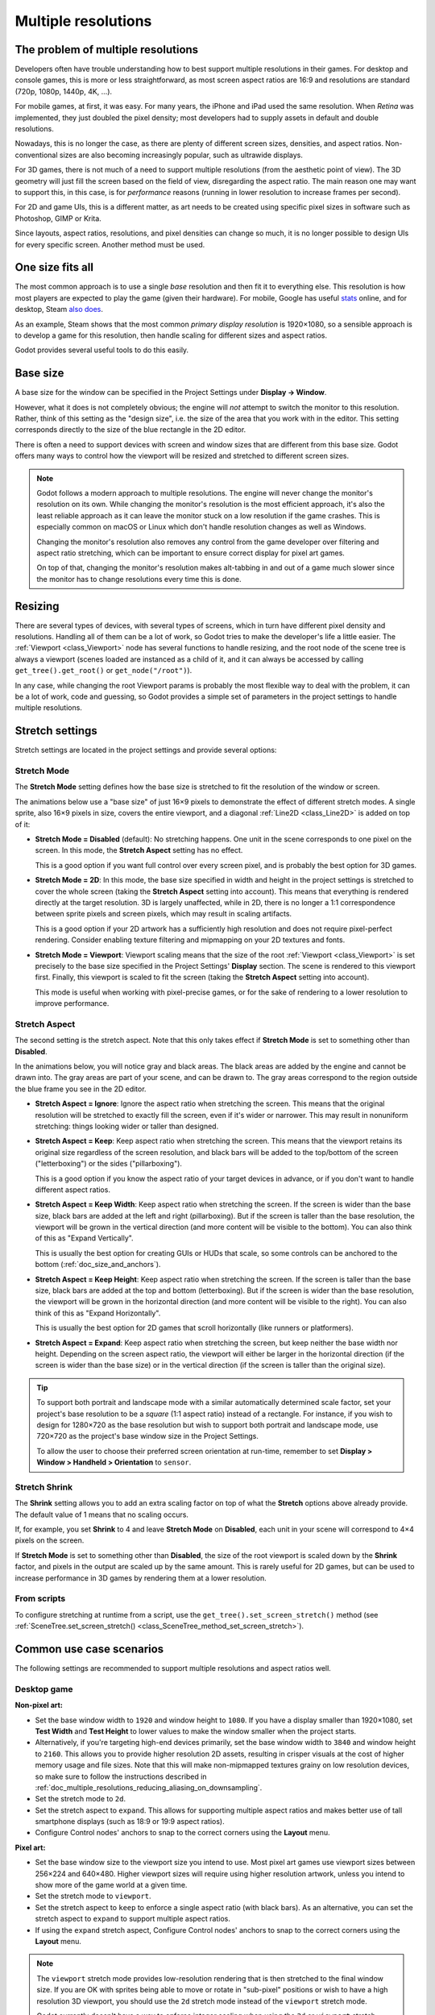 .. _doc_multiple_resolutions:

Multiple resolutions
====================

The problem of multiple resolutions
-----------------------------------

Developers often have trouble understanding how to best support multiple
resolutions in their games. For desktop and console games, this is more or less
straightforward, as most screen aspect ratios are 16:9 and resolutions
are standard (720p, 1080p, 1440p, 4K, …).

For mobile games, at first, it was easy. For many years, the iPhone and iPad
used the same resolution. When *Retina* was implemented, they just doubled
the pixel density; most developers had to supply assets in default and double
resolutions.

Nowadays, this is no longer the case, as there are plenty of different screen
sizes, densities, and aspect ratios. Non-conventional sizes are also becoming
increasingly popular, such as ultrawide displays.

For 3D games, there is not much of a need to support multiple resolutions (from
the aesthetic point of view). The 3D geometry will just fill the screen based on
the field of view, disregarding the aspect ratio. The main reason one may want
to support this, in this case, is for *performance* reasons (running in lower
resolution to increase frames per second).

For 2D and game UIs, this is a different matter, as art needs to be created
using specific pixel sizes in software such as Photoshop, GIMP or Krita.

Since layouts, aspect ratios, resolutions, and pixel densities can change so
much, it is no longer possible to design UIs for every specific screen.
Another method must be used.

One size fits all
-----------------

The most common approach is to use a single *base* resolution and
then fit it to everything else. This resolution is how most players are expected
to play the game (given their hardware). For mobile, Google has useful `stats
<https://developer.android.com/about/dashboards>`_ online, and for desktop,
Steam `also does <https://store.steampowered.com/hwsurvey/>`_.

As an example, Steam shows that the most common *primary display resolution* is
1920×1080, so a sensible approach is to develop a game for this resolution, then
handle scaling for different sizes and aspect ratios.

Godot provides several useful tools to do this easily.

Base size
---------

A base size for the window can be specified in the Project Settings under
**Display → Window**.

.. image:: img/screenres.png

However, what it does is not completely obvious; the engine will *not*
attempt to switch the monitor to this resolution. Rather, think of this
setting as the "design size", i.e. the size of the area that you work
with in the editor. This setting corresponds directly to the size of the
blue rectangle in the 2D editor.

There is often a need to support devices with screen and window sizes
that are different from this base size. Godot offers many ways to
control how the viewport will be resized and stretched to different
screen sizes.

.. note::

   Godot follows a modern approach to multiple resolutions. The engine will
   never change the monitor's resolution on its own. While changing the
   monitor's resolution is the most efficient approach, it's also the least
   reliable approach as it can leave the monitor stuck on a low resolution if
   the game crashes. This is especially common on macOS or Linux which don't
   handle resolution changes as well as Windows.

   Changing the monitor's resolution also removes any control from the game
   developer over filtering and aspect ratio stretching, which can be important
   to ensure correct display for pixel art games.

   On top of that, changing the monitor's resolution makes alt-tabbing in and
   out of a game much slower since the monitor has to change resolutions every
   time this is done.

Resizing
--------

There are several types of devices, with several types of screens, which
in turn have different pixel density and resolutions. Handling all of
them can be a lot of work, so Godot tries to make the developer's life a
little easier. The :ref:`Viewport <class_Viewport>`
node has several functions to handle resizing, and the root node of the
scene tree is always a viewport (scenes loaded are instanced as a child
of it, and it can always be accessed by calling
``get_tree().get_root()`` or ``get_node("/root")``).

In any case, while changing the root Viewport params is probably the
most flexible way to deal with the problem, it can be a lot of work,
code and guessing, so Godot provides a simple set of parameters in the
project settings to handle multiple resolutions.

Stretch settings
----------------

Stretch settings are located in the project settings and provide several options:

.. image:: img/stretchsettings.png

Stretch Mode
^^^^^^^^^^^^

The **Stretch Mode** setting defines how the base size is stretched to fit
the resolution of the window or screen.

.. image:: img/stretch.png

The animations below use a "base size" of just 16×9 pixels to
demonstrate the effect of different stretch modes. A single sprite, also
16×9 pixels in size, covers the entire viewport, and a diagonal
:ref:`Line2D <class_Line2D>` is added on top of it:

.. image:: img/stretch_demo_scene.png

.. Animated GIFs are generated from:
.. https://github.com/ttencate/godot_scaling_mode

-  **Stretch Mode = Disabled** (default): No stretching happens. One
   unit in the scene corresponds to one pixel on the screen. In this
   mode, the **Stretch Aspect** setting has no effect.

   This is a good option if you want full control over every screen
   pixel, and is probably the best option for 3D games.

   .. image:: img/stretch_disabled_expand.gif

-  **Stretch Mode = 2D**: In this mode, the base size specified in
   width and height in the project settings is
   stretched to cover the whole screen (taking the **Stretch Aspect**
   setting into account). This means that everything is rendered
   directly at the target resolution. 3D is largely unaffected,
   while in 2D, there is no longer a 1:1 correspondence between sprite
   pixels and screen pixels, which may result in scaling artifacts.

   This is a good option if your 2D artwork has a sufficiently high
   resolution and does not require pixel-perfect rendering. Consider
   enabling texture filtering and mipmapping on your 2D textures and
   fonts.

   .. image:: img/stretch_2d_expand.gif

-  **Stretch Mode = Viewport**: Viewport scaling means that the size of
   the root :ref:`Viewport <class_Viewport>` is set precisely to the
   base size specified in the Project Settings' **Display** section.
   The scene is rendered to this viewport first. Finally, this viewport
   is scaled to fit the screen (taking the **Stretch Aspect** setting into
   account).

   This mode is useful when working with pixel-precise games, or for the
   sake of rendering to a lower resolution to improve performance.

   .. image:: img/stretch_viewport_expand.gif

Stretch Aspect
^^^^^^^^^^^^^^

The second setting is the stretch aspect. Note that this only takes effect if
**Stretch Mode** is set to something other than **Disabled**.

In the animations below, you will notice gray and black areas. The black
areas are added by the engine and cannot be drawn into. The gray areas
are part of your scene, and can be drawn to. The gray areas correspond
to the region outside the blue frame you see in the 2D editor.

-  **Stretch Aspect = Ignore**: Ignore the aspect ratio when stretching
   the screen. This means that the original resolution will be stretched
   to exactly fill the screen, even if it's wider or narrower. This may
   result in nonuniform stretching: things looking wider or taller than
   designed.

   .. image:: img/stretch_viewport_ignore.gif

-  **Stretch Aspect = Keep**: Keep aspect ratio when stretching the
   screen. This means that the viewport retains its original size
   regardless of the screen resolution, and black bars will be added to
   the top/bottom of the screen ("letterboxing") or the sides
   ("pillarboxing").

   This is a good option if you know the aspect ratio of your target
   devices in advance, or if you don't want to handle different aspect
   ratios.

   .. image:: img/stretch_viewport_keep.gif

-  **Stretch Aspect = Keep Width**: Keep aspect ratio when stretching the
   screen. If the screen is wider than the base size, black bars are
   added at the left and right (pillarboxing). But if the screen is
   taller than the base resolution, the viewport will be grown in the
   vertical direction (and more content will be visible to the bottom).
   You can also think of this as "Expand Vertically".

   This is usually the best option for creating GUIs or HUDs that scale,
   so some controls can be anchored to the bottom
   (:ref:`doc_size_and_anchors`).

   .. image:: img/stretch_viewport_keep_width.gif

-  **Stretch Aspect = Keep Height**: Keep aspect ratio when stretching
   the screen. If the screen is taller than the base size, black
   bars are added at the top and bottom (letterboxing). But if the
   screen is wider than the base resolution, the viewport will be grown
   in the horizontal direction (and more content will be visible to the
   right). You can also think of this as "Expand Horizontally".

   This is usually the best option for 2D games that scroll horizontally
   (like runners or platformers).

   .. image:: img/stretch_viewport_keep_height.gif

-  **Stretch Aspect = Expand**: Keep aspect ratio when stretching the
   screen, but keep neither the base width nor height. Depending on the
   screen aspect ratio, the viewport will either be larger in the
   horizontal direction (if the screen is wider than the base size) or
   in the vertical direction (if the screen is taller than the original
   size).

   .. image:: img/stretch_viewport_expand.gif

.. tip::

    To support both portrait and landscape mode with a similar automatically
    determined scale factor, set your project's base resolution to be a *square*
    (1:1 aspect ratio) instead of a rectangle. For instance, if you wish to design
    for 1280×720 as the base resolution but wish to support both portrait and
    landscape mode, use 720×720 as the project's base window size in the
    Project Settings.

    To allow the user to choose their preferred screen orientation at run-time,
    remember to set **Display > Window > Handheld > Orientation** to ``sensor``.

Stretch Shrink
^^^^^^^^^^^^^^

The **Shrink** setting allows you to add an extra scaling factor on top of
what the **Stretch** options above already provide. The default value of 1
means that no scaling occurs.

If, for example, you set **Shrink** to 4 and leave **Stretch Mode** on
**Disabled**, each unit in your scene will correspond to 4×4 pixels on the
screen.

If **Stretch Mode** is set to something other than **Disabled**, the size of
the root viewport is scaled down by the **Shrink** factor, and pixels
in the output are scaled up by the same amount. This is rarely useful for
2D games, but can be used to increase performance in 3D games
by rendering them at a lower resolution.

From scripts
^^^^^^^^^^^^

To configure stretching at runtime from a script, use the
``get_tree().set_screen_stretch()`` method (see
:ref:`SceneTree.set_screen_stretch() <class_SceneTree_method_set_screen_stretch>`).

Common use case scenarios
-------------------------

The following settings are recommended to support multiple resolutions and aspect
ratios well.

Desktop game
^^^^^^^^^^^^

**Non-pixel art:**

- Set the base window width to ``1920`` and window height to ``1080``. If you have a
  display smaller than 1920×1080, set **Test Width** and **Test Height** to
  lower values to make the window smaller when the project starts.
- Alternatively, if you're targeting high-end devices primarily, set the base
  window width to ``3840`` and window height to ``2160``.
  This allows you to provide higher resolution 2D assets, resulting in crisper
  visuals at the cost of higher memory usage and file sizes.
  Note that this will make non-mipmapped textures grainy on low resolution devices,
  so make sure to follow the instructions described in
  :ref:`doc_multiple_resolutions_reducing_aliasing_on_downsampling`.
- Set the stretch mode to ``2d``.
- Set the stretch aspect to ``expand``. This allows for supporting multiple aspect ratios
  and makes better use of tall smartphone displays (such as 18:9 or 19:9 aspect ratios).
- Configure Control nodes' anchors to snap to the correct corners using the **Layout** menu.

**Pixel art:**

- Set the base window size to the viewport size you intend to use. Most pixel art games
  use viewport sizes between 256×224 and 640×480. Higher viewport sizes will
  require using higher resolution artwork, unless you intend to show more of the
  game world at a given time.
- Set the stretch mode to ``viewport``.
- Set the stretch aspect to ``keep`` to enforce a single aspect ratio (with
  black bars). As an alternative, you can set the stretch aspect to ``expand`` to
  support multiple aspect ratios.
- If using the ``expand`` stretch aspect, Configure Control nodes' anchors to
  snap to the correct corners using the **Layout** menu.

.. note::

    The ``viewport`` stretch mode provides low-resolution rendering that is then
    stretched to the final window size. If you are OK with sprites being able to
    move or rotate in "sub-pixel" positions or wish to have a high resolution 3D
    viewport, you should use the ``2d`` stretch mode instead of the ``viewport``
    stretch mode.

    Godot currently doesn't have a way to enforce integer scaling when using the
    ``2d`` or ``viewport`` stretch mode, which means pixel art may look bad if the
    final window size is not a multiple of the base window size.
    To fix this, use an add-on such as the `Integer Resolution Handler <https://github.com/Yukitty/godot-addon-integer_resolution_handler>`__.

Mobile game in landscape mode
^^^^^^^^^^^^^^^^^^^^^^^^^^^^^

Godot is configured to use landscape mode by default. This means you don't need
to change the display orientation project setting.

- Set the base window width to ``1280`` and window height to ``720``.
- Alternatively, if you're targeting high-end devices primarily, set the base
  window width to ``1920`` and window height to ``1080``.
  This allows you to provide higher resolution 2D assets, resulting in crisper
  visuals at the cost of higher memory usage and file sizes. Many devices have
  even higher resolution displays (1440p), but the difference with 1080p is
  barely visible given the small size of smartphone displays.
  Note that this will make non-mipmapped textures grainy on low resolution devices,
  so make sure to follow the instructions described in
  :ref:`doc_multiple_resolutions_reducing_aliasing_on_downsampling`.
- Set the stretch mode to ``2d``.
- Set the stretch aspect to ``expand``. This allows for supporting multiple aspect ratios
  and makes better use of tall smartphone displays (such as 18:9 or 19:9 aspect ratios).
- Configure Control nodes' anchors to snap to the correct corners using the **Layout** menu.

Mobile game in portrait mode
^^^^^^^^^^^^^^^^^^^^^^^^^^^^

- Set the base window width to ``720`` and window height to ``1080``.
- Alternatively, if you're targeting high-end devices primarily, set the base
  window width to ``1080`` and window height to ``1920``.
  This allows you to provide higher resolution 2D assets, resulting in crisper
  visuals at the cost of higher memory usage and file sizes. Many devices have
  even higher resolution displays (1440p), but the difference with 1080p is
  barely visible given the small size of smartphone displays.
  Note that this will make non-mipmapped textures grainy on low resolution devices,
  so make sure to follow the instructions described in
  :ref:`doc_multiple_resolutions_reducing_aliasing_on_downsampling`.
- Set **Display > Window > Handheld > Orientation** to ``portrait``.
- Set the stretch mode to ``2d``.
- Set the stretch aspect to ``expand``. This allows for supporting multiple aspect ratios
  and makes better use of tall smartphone displays (such as 18:9 or 19:9 aspect ratios).
- Configure Control nodes' anchors to snap to the correct corners using the **Layout** menu.

Non-game application
^^^^^^^^^^^^^^^^^^^^

- Set the base window width and height to the smallest window size that you intend to target.
  This is not required, but this ensures that you design your UI with small window sizes in mind.
- Keep the stretch mode to its default value, ``disabled``.
- Keep the stretch aspect to its default value, ``ignore``
  (its value won't be used since the stretch mode is ``disabled``).
- You can define a minimum window size by setting ``OS.min_window_size`` in a
  script's ``_ready()`` function. This prevents the user from resizing the application
  below a certain size, which could break the UI layout.

.. note::

    Godot doesn't support manually overriding the 2D scale factor yet, so it is
    not possible to have hiDPI support in non-game applications. Due to this, it
    is recommended to leave **Allow Hidpi** disabled in non-game applications to
    allow for the OS to use its low-DPI fallback.

hiDPI support
-------------

By default, Godot projects aren't considered DPI-aware by the operating system.
This is done to improve performance on low-end systems, since the operating
system's DPI fallback scaling will be faster than letting the application scale
itself (even when using the ``viewport`` stretch mode).

However, the OS-provided DPI fallback scaling doesn't play well with fullscreen
mode. If you want crisp visuals on hiDPI displays or if project uses fullscreen,
it's recommended to enable **Display > Window > Dpi > Allow Hidpi** in the
Project Settings.

**Allow Hidpi** is only effective on Windows and macOS. It's ignored on all
other platforms.

.. note::

    The Godot editor itself is always marked as DPI-aware. Running the project
    from the editor will only be DPI-aware if **Allow Hidpi** is enabled in the
    Project Settings.

.. _doc_multiple_resolutions_reducing_aliasing_on_downsampling:

Reducing aliasing on downsampling
---------------------------------

If the game has a very high base resolution (e.g. 3840×2160), aliasing might
appear when downsampling to something considerably lower like 1280×720.
Aliasing can be made less visible by shrinking all images by a factor of 2
upon loading. This can be done by calling the method below before
the game data is loaded::

    VisualServer.texture_set_shrink_all_x2_on_set_data(true)

Alternatively, you can also enable mipmaps on all your 2D textures. However,
enabling mipmaps will increase memory usage which may be problematic on low-end
mobile devices.

Handling aspect ratios
----------------------

Once scaling for different resolutions is accounted for, make sure that
your *user interface* also scales for different aspect ratios. This can be
done using :ref:`anchors <doc_size_and_anchors>` and/or :ref:`containers
<doc_gui_containers>`.

Field of view scaling
---------------------

The 3D Camera node's **Keep Aspect** property defaults to the **Keep Height**
scaling mode (also called *Hor+*). This is usually the best value for desktop
games and mobile games in landscape mode, as widescreen displays will
automatically use a wider field of view.

However, if your 3D game is intended to be played in portrait mode, it may make
more sense to use **Keep Width** instead (also called *Vert-*). This way,
smartphones with an aspect ratio taller than 16:9 (e.g. 19:9) will use a
*taller* field of view, which is more logical here.

Scaling 2D and 3D elements differently using Viewports
------------------------------------------------------

Using multiple Viewport nodes, you can have different scales for various
elements. For instance, you can use this to render the 3D world at a low
resolution while keeping 2D elements at the native resolution. This can improve
performance significantly while keeping the HUD and other 2D elements crisp.

This is done by using the root Viewport node only for 2D elements, then creating
a Viewport node to display the 3D world and displaying it using a
ViewportContainer or TextureRect node. There will effectively be two viewports
in the final project. One upside of using TextureRect over ViewportContainer is
that it allows enable linear filtering. This makes scaled 3D viewports look
better in many cases.

See the
`3D viewport scaling demo <https://github.com/godotengine/godot-demo-projects/tree/master/viewport/3d_scaling>`__
for examples.

